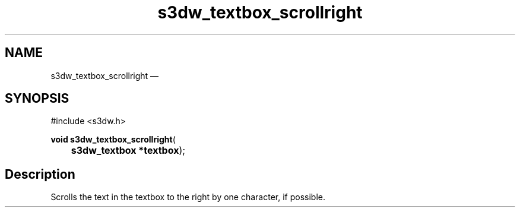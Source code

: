 .TH "s3dw_textbox_scrollright" "3" 
.SH "NAME" 
s3dw_textbox_scrollright \(em  
.SH "SYNOPSIS" 
.PP 
.nf 
#include <s3dw.h> 
.sp 1 
\fBvoid \fBs3dw_textbox_scrollright\fP\fR( 
\fB	s3dw_textbox *\fBtextbox\fR\fR); 
.fi 
.SH "Description" 
.PP 
Scrolls the text in the textbox to the right by one character, if possible.          
.\" created by instant / docbook-to-man, Mon 01 Sep 2008, 20:31 
